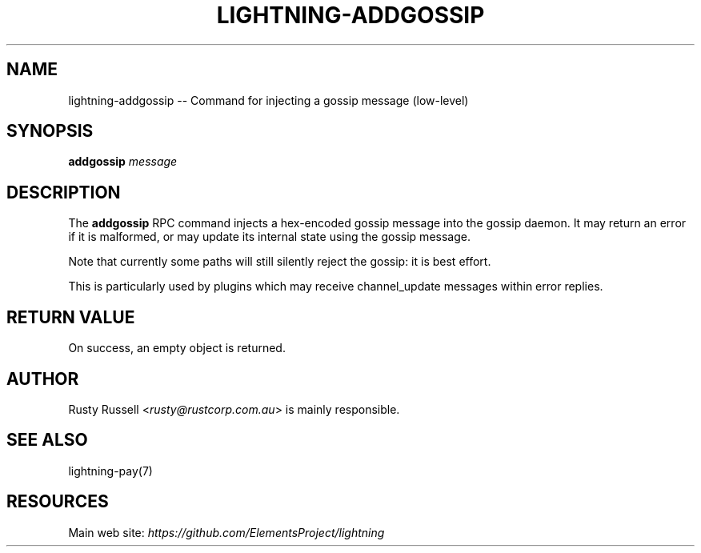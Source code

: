 .\" -*- mode: troff; coding: utf-8 -*-
.TH "LIGHTNING-ADDGOSSIP" "7" "" "Core Lightning v0.12.1" ""
.SH
NAME
.LP
lightning-addgossip -- Command for injecting a gossip message (low-level)
.SH
SYNOPSIS
.LP
\fBaddgossip\fR \fImessage\fR
.SH
DESCRIPTION
.LP
The \fBaddgossip\fR RPC command injects a hex-encoded gossip message into
the gossip daemon.  It may return an error if it is malformed, or may
update its internal state using the gossip message.
.PP
Note that currently some paths will still silently reject the gossip: it
is best effort.
.PP
This is particularly used by plugins which may receive channel_update
messages within error replies.
.SH
RETURN VALUE
.LP
On success, an empty object is returned.
.SH
AUTHOR
.LP
Rusty Russell <\fIrusty@rustcorp.com.au\fR> is mainly responsible.
.SH
SEE ALSO
.LP
lightning-pay(7)
.SH
RESOURCES
.LP
Main web site: \fIhttps://github.com/ElementsProject/lightning\fR
\" SHA256STAMP:0fa94679250378a77270c75759ab2cdb5451eb9036c167875e9bf1dd4318ecd9

